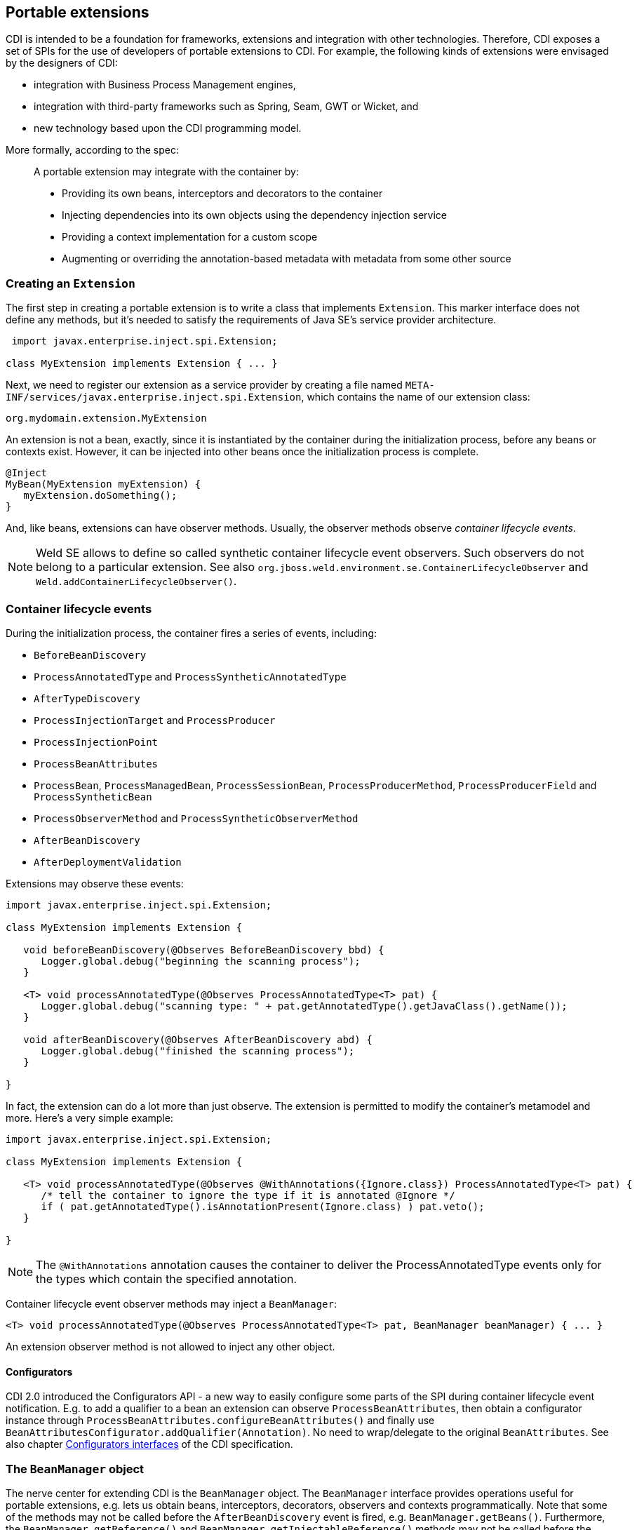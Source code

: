 [[extend]]
== Portable extensions

CDI is intended to be a foundation for frameworks, extensions and
integration with other technologies. Therefore, CDI exposes a set of
SPIs for the use of developers of portable extensions to CDI. For
example, the following kinds of extensions were envisaged by the
designers of CDI:

* integration with Business Process Management engines,
* integration with third-party frameworks such as Spring, Seam, GWT or
Wicket, and
* new technology based upon the CDI programming model.

More formally, according to the spec:

_____________________________________________________________________________________________
A portable extension may integrate with the container by:

* Providing its own beans, interceptors and decorators to the container
* Injecting dependencies into its own objects using the dependency
injection service
* Providing a context implementation for a custom scope
* Augmenting or overriding the annotation-based metadata with metadata
from some other source
_____________________________________________________________________________________________

=== Creating an `Extension`

The first step in creating a portable extension is to write a class that
implements `Extension`. This marker interface does not define any
methods, but it's needed to satisfy the requirements of Java SE's
service provider architecture.

[source.JAVA, java]
----------------------------------------------
 import javax.enterprise.inject.spi.Extension;

class MyExtension implements Extension { ... }
----------------------------------------------

Next, we need to register our extension as a service provider by
creating a file named
`META-INF/services/javax.enterprise.inject.spi.Extension`, which
contains the name of our extension class:

[source.JAVA, java]
----------------------------------
org.mydomain.extension.MyExtension
----------------------------------

An extension is not a bean, exactly, since it is instantiated by the
container during the initialization process, before any beans or
contexts exist. However, it can be injected into other beans once the
initialization process is complete.

[source.JAVA, java]
---------------------------------
@Inject
MyBean(MyExtension myExtension) {
   myExtension.doSomething();
}
---------------------------------

And, like beans, extensions can have observer methods. Usually, the
observer methods observe _container lifecycle events_.

NOTE: Weld SE allows to define so called synthetic container lifecycle event observers. Such observers do not belong to a particular extension. See also `org.jboss.weld.environment.se.ContainerLifecycleObserver` and `Weld.addContainerLifecycleObserver()`.

[[_container_lifecycle_events]]
=== Container lifecycle events

During the initialization process, the container fires a series of
events, including:

* `BeforeBeanDiscovery`
* `ProcessAnnotatedType` and `ProcessSyntheticAnnotatedType`
* `AfterTypeDiscovery`
* `ProcessInjectionTarget` and `ProcessProducer`
* `ProcessInjectionPoint`
* `ProcessBeanAttributes`
* `ProcessBean`, `ProcessManagedBean`, `ProcessSessionBean`, `ProcessProducerMethod`, `ProcessProducerField` and `ProcessSyntheticBean`
* `ProcessObserverMethod` and `ProcessSyntheticObserverMethod`
* `AfterBeanDiscovery`
* `AfterDeploymentValidation`

Extensions may observe these events:

[source.JAVA, java]
-----------------------------------------------------------------------------------------------
import javax.enterprise.inject.spi.Extension;

class MyExtension implements Extension {

   void beforeBeanDiscovery(@Observes BeforeBeanDiscovery bbd) {
      Logger.global.debug("beginning the scanning process");
   }

   <T> void processAnnotatedType(@Observes ProcessAnnotatedType<T> pat) {
      Logger.global.debug("scanning type: " + pat.getAnnotatedType().getJavaClass().getName());
   }

   void afterBeanDiscovery(@Observes AfterBeanDiscovery abd) {
      Logger.global.debug("finished the scanning process");
   }

}
-----------------------------------------------------------------------------------------------

In fact, the extension can do a lot more than just observe. The
extension is permitted to modify the container's metamodel and more.
Here's a very simple example:

[source.JAVA, java]
----------------------------------------------------------------------------------------------------------
import javax.enterprise.inject.spi.Extension;

class MyExtension implements Extension {

   <T> void processAnnotatedType(@Observes @WithAnnotations({Ignore.class}) ProcessAnnotatedType<T> pat) {
      /* tell the container to ignore the type if it is annotated @Ignore */
      if ( pat.getAnnotatedType().isAnnotationPresent(Ignore.class) ) pat.veto();
   }

}
----------------------------------------------------------------------------------------------------------

NOTE: The `@WithAnnotations` annotation causes the container to deliver the
ProcessAnnotatedType events only for the types which contain the
specified annotation.

Container lifecycle event observer methods may inject a `BeanManager`:

[source.JAVA, java]
-----------------------------------------------------------------------------------------------------
<T> void processAnnotatedType(@Observes ProcessAnnotatedType<T> pat, BeanManager beanManager) { ... }
-----------------------------------------------------------------------------------------------------

An extension observer method is not allowed to inject any other object.

==== Configurators

CDI 2.0 introduced the Configurators API - a new way to easily configure some parts of the SPI during container lifecycle event notification.
E.g. to add a qualifier to a bean an extension can observe `ProcessBeanAttributes`, then obtain a configurator instance through `ProcessBeanAttributes.configureBeanAttributes()` and finally use `BeanAttributesConfigurator.addQualifier(Annotation)`.
No need to wrap/delegate to the original `BeanAttributes`.
See also chapter http://docs.jboss.org/cdi/spec/2.0-PRD/cdi-spec.html#configurators[Configurators interfaces] of the CDI specification.

=== The `BeanManager` object

The nerve center for extending CDI is the `BeanManager` object.
The `BeanManager` interface provides operations useful for portable extensions, e.g. lets us obtain beans, interceptors, decorators, observers and contexts programmatically.
Note that some of the methods may not be called before the `AfterBeanDiscovery` event is fired, e.g. `BeanManager.getBeans()`.
Furthermore, the `BeanManager.getReference()` and `BeanManager.getInjectableReference()` methods may not be called  before the `AfterDeploymentValidation` event is fired.
See also the javadoc for more details.

As already stated in <<_container_lifecycle_events>>, any container lifecycle event observer method can obtain an injected `BeanManager` reference:

[source.JAVA, java]
--------------------------------------------------------------------------------------------
void afterBeanDiscovery(@Observes AfterBeanDiscovery event, BeanManager beanManager) { ... }
--------------------------------------------------------------------------------------------

Furthermore, any bean or other Java EE component which supports injection can obtain
an instance of `BeanManager` via injection:

[source.JAVA, java]
--------------------------------
@Inject BeanManager beanManager;
--------------------------------

Alternatively, a `BeanManager` reference may be obtained from CDI via a
static method call.

[source.JAVA, java]
------------------------------
CDI.current().getBeanManager()
------------------------------

Java EE components may obtain an instance of `BeanManager` from JNDI by
looking up the name `java:comp/BeanManager`. Any operation of
`BeanManager` may be called at any time during the execution of the
application.

Let's study some of the interfaces exposed by the `BeanManager`.

=== The `CDI` class

Application components which cannot obtain a `BeanManager` reference via
injection nor JNDI lookup can get the reference from the
`javax.enterprise.inject.spi.CDI` class via a static method call:

[source.JAVA, java]
-----------------------------------------------------
BeanManager manager = CDI.current().getBeanManager();
-----------------------------------------------------

The `CDI` class can be used directly to programmatically lookup CDI
beans as described in <<_obtaining_a_contextual_instance_by_programmatic_lookup>>

[source.JAVA, java]
---------------------------
CDI.select(Foo.class).get()
---------------------------

=== The `InjectionTarget` interface

The first thing that a framework developer is going to look for in the
portable extension SPI is a way to inject CDI beans into objects which
are not under the control of CDI. The `InjectionTarget` interface makes
this very easy.

NOTE: We recommend that frameworks let CDI take over the job of actually
instantiating the framework-controlled objects. That way, the
framework-controlled objects can take advantage of constructor
injection. However, if the framework requires use of a constructor with
a special signature, the framework will need to instantiate the object
itself, and so only method and field injection will be supported.

[source.JAVA, java]
-----------------------------------------------------------------------------------------------------------
import javax.enterprise.inject.spi.CDI;

...

//get the BeanManager
BeanManager beanManager = CDI.current().getBeanManager();

//CDI uses an AnnotatedType object to read the annotations of a class
AnnotatedType<SomeFrameworkComponent> type = beanManager.createAnnotatedType(SomeFrameworkComponent.class);

//The extension uses an InjectionTarget to delegate instantiation, dependency injection
//and lifecycle callbacks to the CDI container
InjectionTarget<SomeFrameworkComponent> it = beanManager.createInjectionTarget(type);

//each instance needs its own CDI CreationalContext
CreationalContext ctx = beanManager.createCreationalContext(null);

//instantiate the framework component and inject its dependencies
SomeFrameworkComponent instance = it.produce(ctx);  //call the constructor
it.inject(instance, ctx);  //call initializer methods and perform field injection
it.postConstruct(instance);  //call the @PostConstruct method

...

//destroy the framework component instance and clean up dependent objects
it.preDestroy(instance);  //call the @PreDestroy method
it.dispose(instance);  //it is now safe to discard the instance
ctx.release();  //clean up dependent objects
-----------------------------------------------------------------------------------------------------------

=== The `Bean` interface

Instances of the interface `Bean` represent beans. There is an instance
of `Bean` registered with the `BeanManager` object for every bean in the
application. There are even `Bean` objects representing interceptors,
decorators and producer methods.

The `BeanAttributes` interface exposes all the interesting things we
discussed in <<_the_anatomy_of_a_bean>>.

[source.JAVA, java]
------------------------------------------------------------
public interface BeanAttributes<T> {
   public Set<Type> getTypes();
   public Set<Annotation> getQualifiers();
   public Class<? extends Annotation> getScope();
   public String getName();
   public Set<Class<? extends Annotation>> getStereotypes();
   public boolean isAlternative();
}
------------------------------------------------------------

The `Bean` interface extends the `BeanAttributes` interface and defines
everything the container needs to manage instances of a certain bean.

[source.JAVA, java]
-------------------------------------------------------------------
public interface Bean<T> extends Contextual<T>, BeanAttributes<T> {
   public Class<?> getBeanClass();
   public Set<InjectionPoint> getInjectionPoints();
   public boolean isNullable();
}
-------------------------------------------------------------------

There's an easy way to find out what beans exist in the application:

[source.JAVA, java]
-------------------------------------------------------------------------------------------
Set<Bean<?>> allBeans = beanManager.getBeans(Object.class, new AnnotationLiteral<Any>() {});
-------------------------------------------------------------------------------------------

The `Bean` interface makes it possible for a portable extension to
provide support for new kinds of beans, beyond those defined by the CDI
specification. For example, we could use the `Bean` interface to allow
objects managed by another framework to be injected into beans.

=== Registering a `Bean`

The most common kind of CDI portable extension registers a bean (or
beans) with the container.

In this example, we make a framework class, `SecurityManager` available
for injection. To make things a bit more interesting, we're going to
delegate back to the container's `InjectionTarget` to perform
instantiation and injection upon the `SecurityManager` instance.

[source.JAVA, java]
-------------------------------------------------------------------------------------------
import javax.enterprise.inject.spi.Extension;
import javax.enterprise.event.Observes;
import java.lang.annotation.Annotation;
import java.lang.reflect.Type;
import javax.enterprise.inject.spi.InjectionPoint;
...

public class SecurityManagerExtension implements Extension {

    void afterBeanDiscovery(@Observes AfterBeanDiscovery event, BeanManager bm) {
        event.addBean()
           /* read annotations of the class and create an InjectionTarget used to instantiate the class and inject dependencies */
           .read(bm.createAnnotatedType(SecurityManager.class))
           .beanClass(SecurityManager.class)
           .scope(ApplicationScoped.class)
           .name("securityManager");
    }

}
-------------------------------------------------------------------------------------------

But a portable extension can also mess with beans that are discovered automatically by the container.

=== Configuring an `AnnotatedType`

One of the most interesting things that an extension class can do is
process the annotations of a bean class _before_ the container builds
its metamodel.

Let's start with an example of an extension that provides support for
the use of `@Named` at the package level. The package-level name is used
to qualify the EL names of all beans defined in that package. The
portable extension uses the `ProcessAnnotatedType` event to configure the
`AnnotatedType` object and override the `value()` of the `@Named`
annotation.

[source.JAVA, java]
-------------------------------------------------------------------------------------------------------
import java.lang.reflect.Type;
import javax.enterprise.inject.spi.Extension;
import java.lang.annotation.Annotation;
...

public class QualifiedNameExtension implements Extension {

    <X> void processAnnotatedType(@Observes ProcessAnnotatedType<X> event) {

        /* wrap this to override the annotations of the class */
        final AnnotatedType<X> at = event.getAnnotatedType();

        /* Only wrap AnnotatedTypes for classes with @Named packages */
        Package pkg = at.getJavaClass().getPackage();
        if (pkg == null || !pkg.isAnnotationPresent(Named.class) ) {
            return;
        }

        String unqualifiedName = "";
        if (at.isAnnotationPresent(Named.class)) {
            unqualifiedName = at.getAnnotation(Named.class).value();
        }
        if (unqualifiedName.isEmpty()) {
            unqualifiedName = Introspector.decapitalize(at.getJavaClass().getSimpleName());
        }
        final String qualifiedName = pkg.getAnnotation(Named.class).value()
                            + '_' + unqualifiedName;

        event.configureAnnotatedType().remove((a) -> a.annotationType().equals(Named.class)).add(NamedLiteral.of(qualifiedName));
    }

}
-------------------------------------------------------------------------------------------------------

Here's a second example, which adds the `@Alternative` annotation to any
class which implements a certain `Service` interface.

[source.JAVA, java]
---------------------------------------------------------------------------------------------------------------
import javax.enterprise.inject.spi.Extension;
import javax.enterprise.inject.Alternative;
...

class ServiceAlternativeExtension implements Extension {

   <T extends Service> void processAnnotatedType(@Observes ProcessAnnotatedType<T> event) {
      event.configureAnnotatedType().add(Alternative.Literal.INSTANCE);
   }
}
---------------------------------------------------------------------------------------------------------------

The `AnnotatedType` is not the only thing that can be configured/wrapped by an
extension.

=== Overriding attributes of a bean

Configuring an `AnnotatedType` is a low-level approach to overriding CDI
metadata by adding, removing or replacing annotations. Since version
1.1, CDI provides a higher-level facility for overriding attributes of
beans discovered by the CDI container.

[source.JAVA, java]
------------------------------------------------------------
public interface BeanAttributes<T> {

   public Set<Type> getTypes();

   public Set<Annotation> getQualifiers();

   public Class<? extends Annotation> getScope();

   public String getName();

   public Set<Class<? extends Annotation>> getStereotypes();

   public boolean isAlternative();

}
------------------------------------------------------------

The `BeanAttributes` interface exposes attributes of a bean. The
container fires a `ProcessBeanAttributes` event for each enabled bean,
interceptor and decorator before this object is registered. Similarly to
the `ProcessAnnotatedType`, this event allows an extension to modify
attributes of a bean or to veto the bean entirely.

[source.JAVA, java]
--------------------------------------------------------------------
public interface ProcessBeanAttributes<T> {

    public Annotated getAnnotated();

    public BeanAttributes<T> getBeanAttributes();

    public BeanAttributesConfigurator<T> configureBeanAttributes();

    public void setBeanAttributes(BeanAttributes<T> beanAttributes);

    public void addDefinitionError(Throwable t);

    public void veto();

}
--------------------------------------------------------------------

The `BeanManager` also provides two utility methods for creating the
`BeanAttributes` object from scratch:

[source.JAVA, java]
-------------------------------------------------------------------------
public <T> BeanAttributes<T> createBeanAttributes(AnnotatedType<T> type);

public BeanAttributes<?> createBeanAttributes(AnnotatedMember<?> type);
-------------------------------------------------------------------------

=== Wrapping an `InjectionTarget`

The `InjectionTarget` interface exposes operations for producing and
disposing an instance of a component, injecting its dependencies and
invoking its lifecycle callbacks. A portable extension may wrap the
`InjectionTarget` for any Java EE component that supports injection,
allowing it to intercept any of these operations when they are invoked
by the container.

Here's a CDI portable extension that reads values from properties files
and configures fields of Java EE components, including servlets, EJBs,
managed beans, interceptors and more. In this example, properties for a
class such as `org.mydomain.blog.Blogger` go in a resource named
`org/mydomain/blog/Blogger.properties`, and the name of a property must
match the name of the field to be configured. So `Blogger.properties`
could contain:

[source.JAVA, java]
---------------
firstName=Gavin
lastName=King
---------------

The portable extension works by wrapping the containers
`InjectionTarget` and setting field values from the `inject()` method.

[source.JAVA, java]
---------------------------------------------------------------------------------------------
import javax.enterprise.event.Observes;
import javax.enterprise.inject.spi.Extension;
import javax.enterprise.inject.spi.InjectionPoint;

public class ConfigExtension implements Extension {

    <X> void processInjectionTarget(@Observes ProcessInjectionTarget<X> pit) {

          /* wrap this to intercept the component lifecycle */
         final InjectionTarget<X> it = pit.getInjectionTarget();

        final Map<Field, Object> configuredValues = new HashMap<Field, Object>();

        /* use this to read annotations of the class and its members */
        AnnotatedType<X> at = pit.getAnnotatedType();

        /* read the properties file */
        String propsFileName = at.getJavaClass().getSimpleName() + ".properties";
        InputStream stream = at.getJavaClass().getResourceAsStream(propsFileName);
        if (stream!=null) {

            try {
                Properties props = new Properties();
                props.load(stream);
                for (Map.Entry<Object, Object> property : props.entrySet()) {
                    String fieldName = property.getKey().toString();
                    Object value = property.getValue();
                    try {
                        Field field = at.getJavaClass().getDeclaredField(fieldName);
                        field.setAccessible(true);
                        if ( field.getType().isAssignableFrom( value.getClass() ) ) {
                            configuredValues.put(field, value);
                        }
                        else {
                            /* TODO: do type conversion automatically */
                            pit.addDefinitionError( new InjectionException(
                                   "field is not of type String: " + field ) );
                        }
                    }
                    catch (NoSuchFieldException nsfe) {
                        pit.addDefinitionError(nsfe);
                    }
                    finally {
                        stream.close();
                    }
                }
            }
            catch (IOException ioe) {
                pit.addDefinitionError(ioe);
            }
        }

        InjectionTarget<X> wrapped = new InjectionTarget<X>() {

            @Override
            public void inject(X instance, CreationalContext<X> ctx) {
                it.inject(instance, ctx);

                /* set the values onto the new instance of the component */
                for (Map.Entry<Field, Object> configuredValue: configuredValues.entrySet()) {
                    try {
                        configuredValue.getKey().set(instance, configuredValue.getValue());
                    }
                    catch (Exception e) {
                        throw new InjectionException(e);
                    }
                }
            }

            @Override
            public void postConstruct(X instance) {
                it.postConstruct(instance);
            }

            @Override
            public void preDestroy(X instance) {
                it.dispose(instance);
            }

            @Override
            public void dispose(X instance) {
                it.dispose(instance);
            }

            @Override
            public Set<InjectionPoint> getInjectionPoints() {
                return it.getInjectionPoints();
            }

            @Override
            public X produce(CreationalContext<X> ctx) {
                return it.produce(ctx);
            }

        };

        pit.setInjectionTarget(wrapped);

    }

}
---------------------------------------------------------------------------------------------

=== Overriding `InjectionPoint`

CDI provides a way to override the metadata of an `InjectionPoint`. This
works similarly to how metadata of a bean may be overridden using
`BeanAttributes`.

For every injection point of each component supporting injection Weld
fires an event of type
`javax.enterprise.inject.spi.ProcessInjectionPoint`

[source.JAVA, java]
-----------------------------------------------------------------
public interface ProcessInjectionPoint<T, X> {
    public InjectionPoint getInjectionPoint();
    public InjectionPointConfigurator configureInjectionPoint();
    public void setInjectionPoint(InjectionPoint injectionPoint);
    public void addDefinitionError(Throwable t);
}
-----------------------------------------------------------------

An extension may either completely override the injection point metadata
or alter it by wrapping the `InjectionPoint` object obtained from
`ProcessInjectionPoint.getInjectionPoint()`

There's a lot more to the portable extension SPI than what we've
discussed here. Check out the CDI spec or Javadoc for more information.
For now, we'll just mention one more extension point.

=== Manipulating interceptors, decorators and alternatives enabled for an application

An event of type `javax.enterprise.inject.spi.AfterTypeDiscovery` is
fired when the container has fully completed the type discovery process
and before it begins the bean discovery process.

[source.JAVA, java]
-------------------------------------------------------------------
public interface AfterTypeDiscovery {
    public List<Class<?>> getAlternatives();
    public List<Class<?>> getInterceptors();
    public List<Class<?>> getDecorators();
    public void addAnnotatedType(AnnotatedType<?> type, String id);
}
-------------------------------------------------------------------

This event exposes a list of enabled alternatives, interceptors and
decorators. Extensions may manipulate these collections directly to add,
remove or change the order of the enabled records.

In addition, an `AnnotatedType` can be added to the types which will be
scanned during bean discovery, with an identifier, which allows multiple
annotated types, based on the same underlying type, to be defined.

=== The `Context` and `AlterableContext` interfaces

The `Context` and `AlterableContext` interface support addition of new
scopes to CDI, or extension of the built-in scopes to new environments.

[source.JAVA, java]
--------------------------------------------------------------------------------------
public interface Context {
   public Class<? extends Annotation> getScope();
   public <T> T get(Contextual<T> contextual, CreationalContext<T> creationalContext);
   public <T> T get(Contextual<T> contextual);
   boolean isActive();
}
--------------------------------------------------------------------------------------

For example, we might implement `Context` to add a business process
scope to CDI, or to add support for the conversation scope to an
application that uses Wicket.

[source.JAVA, java]
---------------------------------------------------
import javax.enterprise.context.spi.Context;

public interface AlterableContext extends Context {
    public void destroy(Contextual<?> contextual);
}
---------------------------------------------------

`AlterableContext` was introduced in CDI 1.1. The `destroy` method
allows an application to remove instances of contextual objects from a
context.

For more information on implementing a custom context see this
http://in.relation.to/Bloggers/CreatingACustomScope[blog post] or the https://github.com/weld/command-context-example[Command context example].
